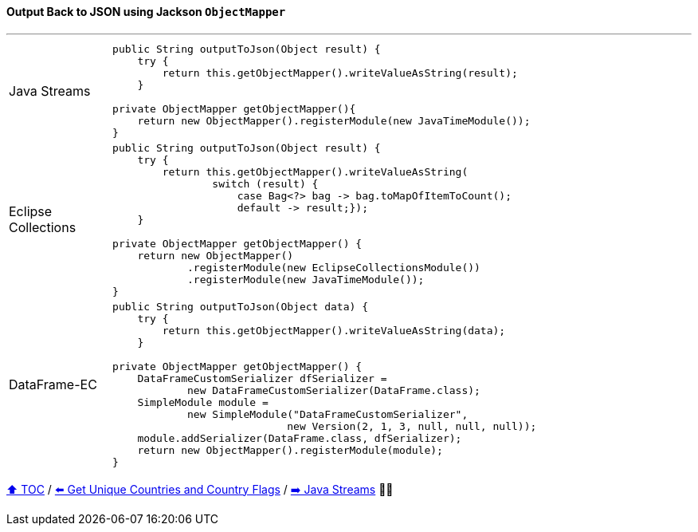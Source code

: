 ==== Output Back to JSON using Jackson `ObjectMapper`

---

[cols="15a,85a"]
|====
| Java Streams
|
[source,java,linenums,highlight=3..3]
----
public String outputToJson(Object result) {
    try {
        return this.getObjectMapper().writeValueAsString(result);
    }

private ObjectMapper getObjectMapper(){
    return new ObjectMapper().registerModule(new JavaTimeModule());
}
----
| Eclipse Collections
|
[source,java,linenums,highlight=2..8]
----
public String outputToJson(Object result) {
    try {
        return this.getObjectMapper().writeValueAsString(
                switch (result) {
                    case Bag<?> bag -> bag.toMapOfItemToCount();
                    default -> result;});
    }

private ObjectMapper getObjectMapper() {
    return new ObjectMapper()
            .registerModule(new EclipseCollectionsModule())
            .registerModule(new JavaTimeModule());
}

----
| DataFrame-EC
|
[source,java,linenums,highlight=2..4]
----
public String outputToJson(Object data) {
    try {
        return this.getObjectMapper().writeValueAsString(data);
    }

private ObjectMapper getObjectMapper() {
    DataFrameCustomSerializer dfSerializer =
            new DataFrameCustomSerializer(DataFrame.class);
    SimpleModule module =
            new SimpleModule("DataFrameCustomSerializer",
                            new Version(2, 1, 3, null, null, null));
    module.addSerializer(DataFrame.class, dfSerializer);
    return new ObjectMapper().registerModule(module);
}
----
|====

link:toc.adoc[⬆️ TOC] /
link:./03_10_conference_explorer_get_unique_values.adoc[⬅️ Get Unique Countries and Country Flags] /
link:./04_java_streams.adoc[➡️ Java Streams] 🥷🐢


